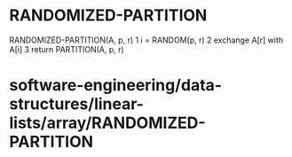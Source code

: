 * RANDOMIZED-PARTITION

RANDOMIZED-PARTITION(A, p, r) 1 i = RANDOM(p, r) 2 exchange A[r] with
A[i] 3 return PARTITION(A, p, r)

* software-engineering/data-structures/linear-lists/array/RANDOMIZED-PARTITION
